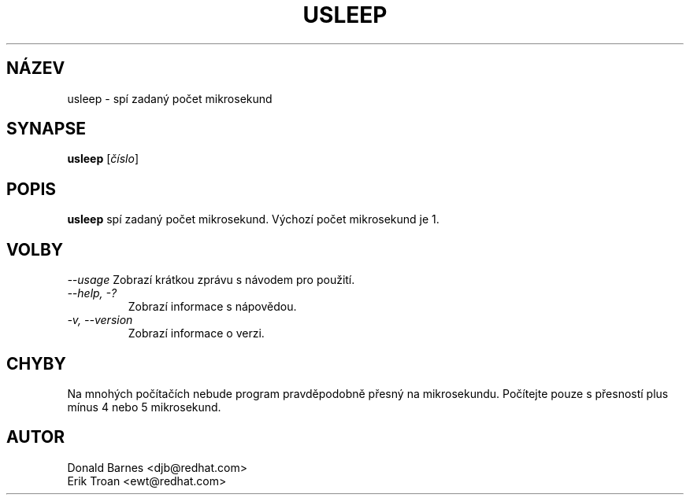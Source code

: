 .TH USLEEP 1 "Red Hat, Inc" \" -*- nroff -*-
.SH NÁZEV
usleep \- spí zadaný počet mikrosekund
.SH SYNAPSE
.B usleep
[\fIčíslo\fP]
.SH POPIS
.B usleep
spí zadaný počet mikrosekund. Výchozí počet mikrosekund je 1.
.SH VOLBY
\fI--usage\fP
Zobrazí krátkou zprávu s návodem pro použití.
.TP
\fI--help, -?\fP
Zobrazí informace s nápovědou.
.TP
\fI-v, --version\fP
Zobrazí informace o verzi.
.SH CHYBY
Na mnohých počítačích nebude program pravděpodobně přesný na mikrosekundu. 
Počítejte pouze s přesností plus mínus 4 nebo 5 mikrosekund.
.SH AUTOR
Donald Barnes <djb@redhat.com>
.br
Erik Troan <ewt@redhat.com>
